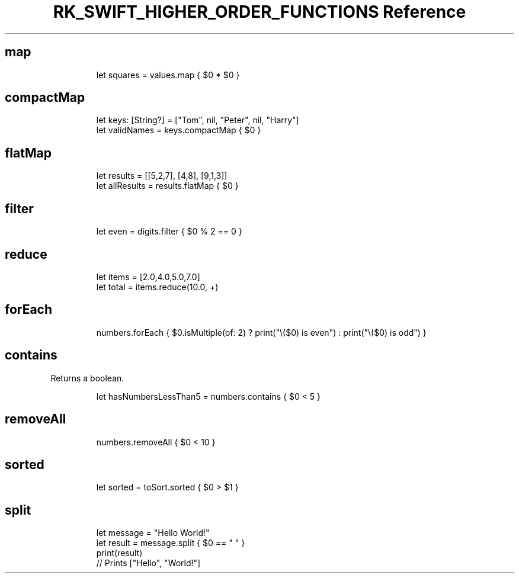 .\" Automatically generated by Pandoc 3.6
.\"
.TH "RK_SWIFT_HIGHER_ORDER_FUNCTIONS Reference" "" "" ""
.SH \f[CR]map\f[R]
.IP
.EX
let squares = values.map { $0 * $0 }
.EE
.SH \f[CR]compactMap\f[R]
.IP
.EX
let keys: [String?] = [\[dq]Tom\[dq], nil, \[dq]Peter\[dq], nil, \[dq]Harry\[dq]]
let validNames = keys.compactMap { $0 }
.EE
.SH \f[CR]flatMap\f[R]
.IP
.EX
let results = [[5,2,7], [4,8], [9,1,3]]
let allResults = results.flatMap { $0 }
.EE
.SH \f[CR]filter\f[R]
.IP
.EX
let even = digits.filter { $0 % 2 == 0 }
.EE
.SH \f[CR]reduce\f[R]
.IP
.EX
let items = [2.0,4.0,5.0,7.0]
let total = items.reduce(10.0, +)
.EE
.SH \f[CR]forEach\f[R]
.IP
.EX
numbers.forEach { $0.isMultiple(of: 2) ? print(\[dq]\[rs]($0) is even\[dq]) : print(\[dq]\[rs]($0) is odd\[dq]) }
.EE
.SH \f[CR]contains\f[R]
Returns a boolean.
.IP
.EX
let hasNumbersLessThan5 = numbers.contains { $0 < 5 }
.EE
.SH \f[CR]removeAll\f[R]
.IP
.EX
numbers.removeAll { $0 < 10 }
.EE
.SH \f[CR]sorted\f[R]
.IP
.EX
let sorted = toSort.sorted { $0 > $1 }
.EE
.SH \f[CR]split\f[R]
.IP
.EX
let message = \[dq]Hello World!\[dq]
let result = message.split { $0 == \[dq] \[dq] }
print(result)
// Prints [\[dq]Hello\[dq], \[dq]World!\[dq]]
.EE
